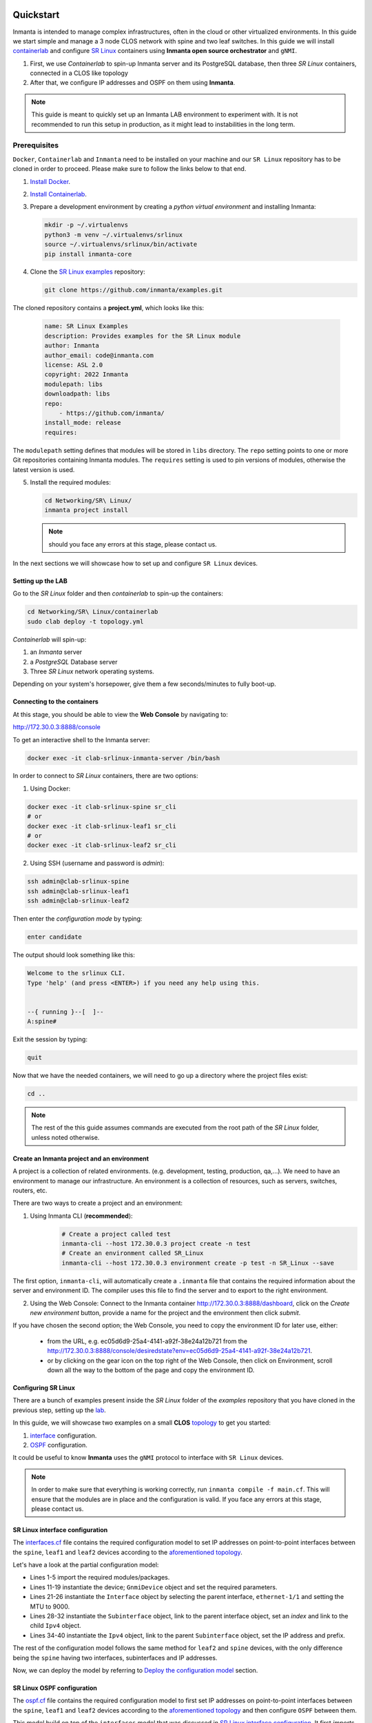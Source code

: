    .. vim: spell

Quickstart
***************

Inmanta is intended to manage complex infrastructures, often in the cloud or other virtualized environments.
In this guide we start simple and manage a 3 node CLOS network with spine and two leaf switches. In this guide we will install `containerlab <https://containerlab.dev/>`_ and configure `SR Linux <https://learn.srlinux.dev/>`_ containers using **Inmanta open source orchestrator** and ``gNMI``.


1. First, we use `Containerlab` to spin-up Inmanta server and its PostgreSQL database, then three `SR Linux` containers, connected in a CLOS like topology
2. After that, we configure IP addresses and OSPF on them using **Inmanta**.

.. note::

    This guide is meant to quickly set up an Inmanta LAB environment to experiment with.
    It is not recommended to run this setup in production, as it might lead to instabilities in the long term.


Prerequisites
----------------------------

``Docker``, ``Containerlab`` and ``Inmanta`` need to be installed on your machine and our ``SR Linux`` repository has to be cloned in order to proceed. Please make sure to follow the links below to that end.

1. `Install Docker <https://docs.docker.com/install/>`_.
2. `Install Containerlab <https://containerlab.dev/install/>`_.
3. Prepare a development environment by creating a `python virtual environment` and installing Inmanta:

   .. code-block:: sh

       mkdir -p ~/.virtualenvs
       python3 -m venv ~/.virtualenvs/srlinux
       source ~/.virtualenvs/srlinux/bin/activate
       pip install inmanta-core

4. Clone the `SR Linux examples <https://github.com/inmanta/examples/tree/master/Networking/SR%20Linux>`_ repository:

   .. code-block:: sh

       git clone https://github.com/inmanta/examples.git


The cloned repository contains a **project.yml**, which looks like this:

    .. code-block:: yaml

        name: SR Linux Examples
        description: Provides examples for the SR Linux module
        author: Inmanta
        author_email: code@inmanta.com
        license: ASL 2.0
        copyright: 2022 Inmanta
        modulepath: libs
        downloadpath: libs
        repo:
            - https://github.com/inmanta/
        install_mode: release
        requires:


The ``modulepath`` setting defines that modules will be stored in ``libs`` directory.
The ``repo`` setting points to one or more Git repositories containing Inmanta modules.
The ``requires`` setting is used to pin versions of modules, otherwise the latest version is used.

5. Install the required modules:

   .. code-block:: sh

       cd Networking/SR\ Linux/
       inmanta project install

   .. note::

        should you face any errors at this stage, please contact us.


In the next sections we will showcase how to set up and configure ``SR Linux`` devices.


.. _lab:

Setting up the LAB
_________________________

Go to the `SR Linux` folder and then `containerlab` to spin-up the containers:

.. code-block:: sh

    cd Networking/SR\ Linux/containerlab
    sudo clab deploy -t topology.yml

`Containerlab` will spin-up:

1. an `Inmanta` server
2. a `PostgreSQL` Database server
3. Three `SR Linux` network operating systems.


Depending on your system's horsepower, give them a few seconds/minutes to fully boot-up.


Connecting to the containers
______________________________

At this stage, you should be able to view the **Web Console** by navigating to:

http://172.30.0.3:8888/console

To get an interactive shell to the Inmanta server:

.. code-block:: sh

    docker exec -it clab-srlinux-inmanta-server /bin/bash


In order to connect to `SR Linux` containers, there are two options:

1. Using Docker:

.. code-block:: sh

    docker exec -it clab-srlinux-spine sr_cli
    # or
    docker exec -it clab-srlinux-leaf1 sr_cli
    # or
    docker exec -it clab-srlinux-leaf2 sr_cli


2. Using SSH (username and password is `admin`):

.. code-block:: sh

   ssh admin@clab-srlinux-spine
   ssh admin@clab-srlinux-leaf1
   ssh admin@clab-srlinux-leaf2

Then enter the `configuration mode` by typing:

.. code-block:: sh

    enter candidate

The output should look something like this:

.. code-block::

    Welcome to the srlinux CLI.
    Type 'help' (and press <ENTER>) if you need any help using this.


    --{ running }--[  ]--
    A:spine#

Exit the session by typing:

.. code-block:: sh

    quit

Now that we have the needed containers, we will need to go up a directory where the project files exist:

.. code-block:: sh

    cd ..

.. note::

    The rest of the this guide assumes commands are executed from the root path of the `SR Linux` folder, unless noted otherwise.


.. _inenv:

Create an Inmanta project and an environment
_____________________________________________

A project is a collection of related environments. (e.g. development, testing, production, qa,...). We need to have an environment to manage our infrastructure. An environment is a collection of resources, such as servers, switches, routers, etc.

There are two ways to create a project and an environment:

1. Using Inmanta CLI (**recommended**):
    .. code-block:: sh

        # Create a project called test
        inmanta-cli --host 172.30.0.3 project create -n test
        # Create an environment called SR_Linux
        inmanta-cli --host 172.30.0.3 environment create -p test -n SR_Linux --save


The first option, ``inmanta-cli``, will automatically create a ``.inmanta`` file that contains the required information about the server and environment ID. The compiler uses this file to find the server and to export to the right environment.


2. Using the Web Console: Connect to the Inmanta container http://172.30.0.3:8888/dashboard, click on the `Create new environment` button, provide a name for the project and the environment then click `submit`.


If you have chosen the second option; the Web Console, you need to copy the environment ID for later use, either:

 - from the URL, e.g. ec05d6d9-25a4-4141-a92f-38e24a12b721 from the http://172.30.0.3:8888/console/desiredstate?env=ec05d6d9-25a4-4141-a92f-38e24a12b721.
 - or by clicking on the gear icon on the top right of the Web Console, then click on Environment, scroll down all the way to the bottom of the page and copy the environment ID.


Configuring SR Linux
_______________________________

There are a bunch of examples present inside the `SR Linux` folder of the `examples` repository that you have cloned in the previous step, setting up the lab_.

In this guide, we will showcase two examples on a small **CLOS** `topology <https://github.com/inmanta/examples/tree/master/Networking/SR%20Linux#sr-linux-topology>`_ to get you started:

1. `interface <https://github.com/inmanta/examples/blob/master/Networking/SR%20Linux/interfaces.cf>`_ configuration.
2. `OSPF <https://github.com/inmanta/examples/blob/master/Networking/SR%20Linux/ospf.cf>`_ configuration.

It could be useful to know **Inmanta** uses the ``gNMI`` protocol to interface with ``SR Linux`` devices.

.. note::

    In order to make sure that everything is working correctly, run ``inmanta compile -f main.cf``. This will ensure that the modules are in place and the configuration is valid. If you face any errors at this stage, please contact us.


SR Linux interface configuration
__________________________________

The `interfaces.cf <https://github.com/inmanta/examples/blob/master/Networking/SR%20Linux/interfaces.cf>`_ file contains the required configuration model to set IP addresses on point-to-point interfaces between the ``spine``, ``leaf1`` and ``leaf2`` devices according to the `aforementioned topology <https://github.com/inmanta/examples/tree/master/Networking/SR%20Linux#sr-linux-topology>`_.

Let's have a look at the partial configuration model:


.. code-block:: inmanta
    :linenos:

    import srlinux
    import srlinux::interface as srinterface
    import srlinux::interface::subinterface as srsubinterface
    import srlinux::interface::subinterface::ipv4 as sripv4
    import yang



    ######## Leaf 1 ########

    leaf1 = srlinux::GnmiDevice(
        auto_agent = true,
        name = "leaf1",
        mgmt_ip = "172.30.0.210",
        yang_credentials = yang::Credentials(
            username = "admin",
            password = "admin"
        )
    )

    leaf1_eth1 = srlinux::Interface(
        device = leaf1,
        name = "ethernet-1/1",
        mtu = 9000,
        subinterface = [leaf1_eth1_subint]
    )

    leaf1_eth1_subint = srinterface::Subinterface(
        parent_interface = leaf1_eth1,
        x_index = 0,
        ipv4 = leaf1_eth1_subint_address
    )

    leaf1_eth1_subint_address = srsubinterface::Ipv4(
        parent_subinterface = leaf1_eth1_subint,
        address = sripv4::Address(
            parent_ipv4 = leaf1_eth1_subint_address,
            ip_prefix = "10.10.11.2/30"
        )
    )


* Lines 1-5 import the required modules/packages.
* Lines 11-19 instantiate the device; ``GnmiDevice`` object and set the required parameters.
* Lines 21-26 instantiate the ``Interface`` object by selecting the parent interface, ``ethernet-1/1`` and setting the MTU to 9000.
* Lines 28-32 instantiate the ``Subinterface`` object, link to the parent interface object, set an `index` and link to the child ``Ipv4`` object.
* Lines 34-40 instantiate the ``Ipv4`` object, link to the parent ``Subinterface`` object, set the IP address and prefix.


The rest of the configuration model follows the same method for ``leaf2`` and ``spine`` devices, with the only difference being the ``spine`` having two interfaces, subinterfaces and IP addresses.

Now, we can deploy the model by referring to `Deploy the configuration model`_ section.



SR Linux OSPF configuration
__________________________________

The `ospf.cf <https://github.com/inmanta/examples/blob/master/Networking/SR%20Linux/ospf.cf>`_ file contains the required configuration model to first set IP addresses on point-to-point interfaces between the ``spine``, ``leaf1`` and ``leaf2`` devices according to the `aforementioned topology <https://github.com/inmanta/examples/tree/master/Networking/SR%20Linux#sr-linux-topology>`_ and then configure ``OSPF`` between them.

This model build on top of the ``interfaces`` model that was discussed in `SR Linux interface configuration`_. It first `imports` the required packages, then configures ``interfaces`` on all the devices and after that, adds the required configuration model for ``OSPF``.


Let's have a look at the partial configuration model:


.. code-block:: inmanta
    :linenos:

    import srlinux
    import srlinux::interface as srinterface
    import srlinux::interface::subinterface as srsubinterface
    import srlinux::interface::subinterface::ipv4 as sripv4
    import srlinux::network_instance as srnetinstance
    import srlinux::network_instance::protocols as srprotocols
    import srlinux::network_instance::protocols::ospf as srospf
    import srlinux::network_instance::protocols::ospf::instance as srospfinstance
    import srlinux::network_instance::protocols::ospf::instance::area as srospfarea
    import yang



    ######## Leaf 1 ########

    leaf1 = srlinux::GnmiDevice(
        auto_agent = true,
        name = "leaf1",
        mgmt_ip = "172.30.0.210",
        yang_credentials = yang::Credentials(
            username = "admin",
            password = "admin"
        )
    )

    # |interface configuration| #

    leaf1_eth1 = srlinux::Interface(
        device = leaf1,
        name = "ethernet-1/1",
        mtu = 9000,
        subinterface = [leaf1_eth1_subint]
    )

    leaf1_eth1_subint = srinterface::Subinterface(
        parent_interface = leaf1_eth1,
        x_index = 0,
        ipv4 = leaf1_eth1_subint_address
    )

    leaf1_eth1_subint_address = srsubinterface::Ipv4(
        parent_subinterface = leaf1_eth1_subint,
        address = sripv4::Address(
            parent_ipv4 = leaf1_eth1_subint_address,
            ip_prefix = "10.10.11.2/30"
        )
    )

    # |network instance| #

    leaf1_net_instance = srlinux::NetworkInstance(
        device = leaf1,
        name = "default",
    )

    leaf1_net_instance_int1 = srnetinstance::Interface(
        parent_network_instance = leaf1_net_instance,
        name = "ethernet-1/1.0"
    )

    # |OSPF| #

    leaf1_protocols = srnetinstance::Protocols(
        parent_network_instance = leaf1_net_instance,
        ospf = leaf1_ospf
    )

    leaf1_ospf_instance = srospf::Instance(
            parent_ospf = leaf1_ospf,
            name = "1",
            router_id = "10.20.30.210",
            admin_state = "enable",
            version = "ospf-v2"
    )

    leaf1_ospf = srprotocols::Ospf(
        parent_protocols = leaf1_protocols,
        instance = leaf1_ospf_instance
    )

    leaf1_ospf_area = srospfinstance::Area(
        parent_instance = leaf1_ospf_instance,
        area_id = "0.0.0.0",
    )

    leaf1_ospf_int1 = srospfarea::Interface(
        parent_area = leaf1_ospf_area,
        interface_name = "ethernet-1/1.0",
    )


* Lines 1-10 import the required modules/packages.
* Lines 16-24 instantiate the device; ``GnmiDevice`` object and set the required parameters.
* Lines 28-33 instantiate the ``Interface`` object by selecting the parent interface, ``ethernet-1/1`` and setting the MTU to 9000.
* Lines 35-39 instantiate the ``Subinterface`` object, link to the parent interface object, set an `index` and link to the child ``Ipv4`` object.
* Lines 41-47 instantiate the ``Ipv4`` object, link to the parent ``Subinterface`` object, set the IP address and prefix.
* Lines 51-54 instantiate ``NetworkInstance`` object, set the name to ``default``.
* Lines 56-59 instantiate a network instance ``Interface`` object, link to the ``default`` network instance object and use ``ethernet-1/1.0`` as the interface.
* Lines 63-66 instantiate the ``Protocols`` object, link to the ``default`` network instance object and link to the ``OSPF`` object which we will create shortly.
* Lines 68-74 instantiate an OSPF instance and OSPF ``Instance``, link to the ``OSPF instance``, provide a name, router ID, admin state and version.
* Lines 76-79 instantiate an ``OSPF`` object, link to the ``Protocols`` object and link to the ``OSPF instance``.
* Lines 81-84 instantiate an ``Area`` object, link to the ``OSPF instance`` and provide the area ID.
* Lines 86-89 instantiate an area ``Interface`` object, link to the ``OSPF area`` object and activates the OSPF on ``ethernet-1/1.0`` interface.


The rest of the configuration model follows the same method for ``leaf2`` and ``spine`` devices, with the only difference being the ``spine`` having two interfaces, subinterfaces and IP addresses and OSPF interface configuration.

Now, we can deploy the model by referring to `Deploy the configuration model`_ section.



Deploy the configuration model
____________________________________

To deploy the project, we must first register it with the management server by creating a project and an environment. We have covered this earlier at `Create an Inmanta project and an environment`_ section.

Export the ``interafces`` configuration model to the Inmanta server:

.. code-block:: sh

    inmanta -vvv export interfaces.cf
    # or
    inmanta -vvv export interfaces.cf -d


Export the ``OSPF`` configuration model to the Inmanta server:

.. code-block:: sh

    inmanta -vvv export ospf.cf
    # or
    inmanta -vvv export ospf.cf -d


.. note::

    The ``-vvv`` option sets the output of the compiler to very verbose.
    The ``-d`` option instructs the server to immediately start the deploy.


When the model is sent to the server, it will start deploying the configuration.
To track progress, you can go to the `dashboard <http://172.30.0.3:8888/dashboard>`_, select the `test` project and then the `SR_Linux` environment and click on ``Resources`` tab on the left pane to view the progress.

When the deployment is complete, you can verify the configuration using the commands provided in `Verifying the configuration`_ section.


If the deployment fails for some reason, consult the
:ref:`troubleshooting page<troubleshooting>` to investigate the root cause of the issue.



Verifying the configuration
_____________________________

After a successful deployment, you can connect to ``SR Linux`` devices and verify the configuration.

Pick all or any of the devices you like, connect to them as discussed in `Connecting to the containers`_ section and check the configuration:

.. code-block:: sh

   show interface ethernet-1/1.0
   show network-instance default protocols ospf neighbor
   show network-instance default route-table ipv4-unicast summary
   info flat network-instance default



Resetting the LAB environment
_______________________________________________

To fully clean up or reset the LAB, go to the **containerlab** folder and run the following commands:

.. code-block:: sh

    cd containerlab
    sudo clab destroy -t topology.yml

This will give you a clean LAB the next time you run:

.. code-block:: sh

    sudo clab deploy -t topology.yml --reconfigure




Reusing existing modules
------------------------------

We host modules to set up and manage many systems on our Github. These are available under https://github.com/inmanta/.

When you use an import statement in your model, Inmanta downloads these modules and their dependencies when you run ``inmanta project install``.
V2 modules (See :ref:`moddev-module-v2`) need to be declared as Python dependencies in addition
to using them in an import statement. Some of our public modules are hosted in the v2 format on https://pypi.org/.



Update the configuration model
------------------------------

The provided configuration models can be easily modified to reflect your desired configuration. Be it a change in IP addresses or adding new devices to the model. All you need to do is to create a new or modify the existing configuration model, say ``interfaces.cf`` to introduce your desired changes.

For instance, let's change the IP address of interface ``ethernet-1/1.0`` to `100.0.0.1/24` in the `interfaces.cf` configuration file:


.. code-block:: inmanta
    :linenos:

    import srlinux
    import srlinux::interface as srinterface
    import srlinux::interface::subinterface as srsubinterface
    import srlinux::interface::subinterface::ipv4 as sripv4
    import yang



    ######## Leaf 1 ########

    leaf1 = srlinux::GnmiDevice(
        auto_agent = true,
        name = "leaf1",
        mgmt_ip = "172.30.0.210",
        yang_credentials = yang::Credentials(
            username = "admin",
            password = "admin"
        )
    )

    leaf1_eth1 = srlinux::Interface(
        device = leaf1,
        name = "ethernet-1/1",
        mtu = 9000,
        subinterface = [leaf1_eth1_subint]
    )

    leaf1_eth1_subint = srinterface::Subinterface(
        parent_interface = leaf1_eth1,
        x_index = 0,
        ipv4 = leaf1_eth1_subint_address
    )

    leaf1_eth1_subint_address = srsubinterface::Ipv4(
        parent_subinterface = leaf1_eth1_subint,
        address = sripv4::Address(
            parent_ipv4 = leaf1_eth1_subint_address,
            ip_prefix = "100.0.0.1/24"
        )
    )


Additionally, you can add more SR Linux devices to the `topology.yml` file and explore the possible combinations.


Modify or Create your own modules
___________________________________

Inmanta enables developers of a configuration model to make it modular and reusable. We have made some videos that can walk you through the entire process in a short time.

Please check our `YouTube <https://www.youtube.com/playlist?list=PL8UgC-AkgG7ZfqzTBpBYh_Uiou8SsjHaW>`_ playlist to get started.


Module layout
==========================
A configuration module requires a specific layout:

    * The name of the module is determined by the top-level directory. Within this
      module directory, a ``module.yml`` file has to be specified.
    * The only mandatory subdirectory is the ``model`` directory containing a file
      called ``_init.cf``. What is defined in the ``_init.cf`` file is available in the namespace linked with
      the name of the module. Other files in the model directory create subnamespaces.
    * The ``files`` directory contains files that are deployed verbatim to managed
      machines.
    * The ``templates`` directory contains templates that use parameters from the
      configuration model to generate configuration files.
    * The ``plugins`` directory contains Python files that are loaded by the platform and can
      extend it using the Inmanta API.


.. code-block:: sh

    module
    |
    |__ module.yml
    |
    |__ files
    |    |__ file1.txt
    |
    |__ model
    |    |__ _init.cf
    |    |__ services.cf
    |
    |__ plugins
    |    |__ functions.py
    |
    |__ templates
         |__ conf_file.conf.tmpl


Custom modules should be placed in the ``libs`` directory of the project.


Next steps
___________________

:doc:`model_developers`
